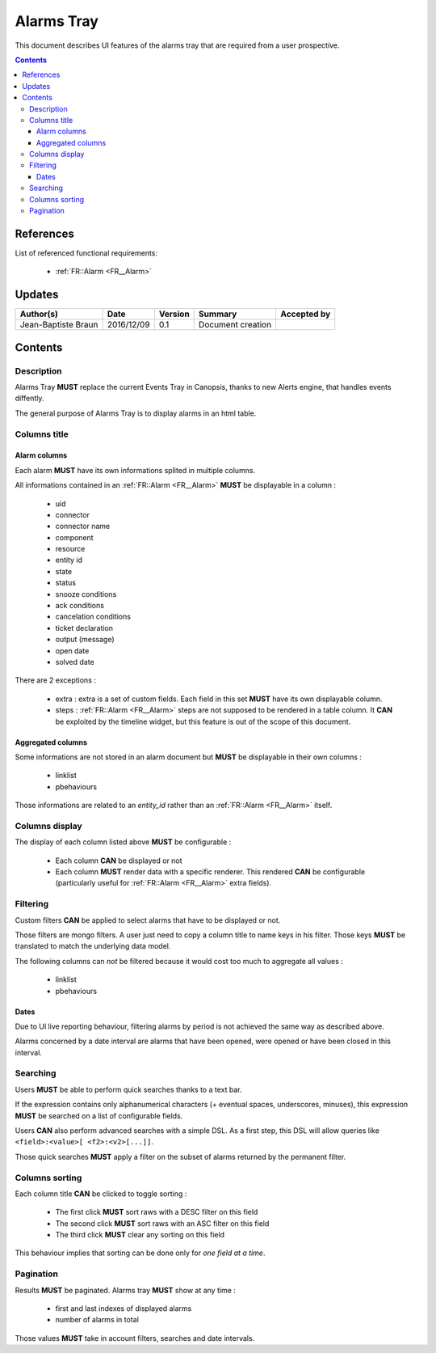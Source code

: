 .. _FR__Alarms_Tray:

===========
Alarms Tray
===========

This document describes UI features of the alarms tray that are required from
a user prospective.

.. contents::
   :depth: 3

References
==========

List of referenced functional requirements:

 - :ref:`FR::Alarm <FR__Alarm>`

Updates
=======

.. csv-table::
   :header: "Author(s)", "Date", "Version", "Summary", "Accepted by"

   "Jean-Baptiste Braun", "2016/12/09", "0.1", "Document creation", ""

Contents
========

.. _FR__Alarms_Tray__Desc:

Description
-----------

Alarms Tray **MUST** replace the current Events Tray in Canopsis, thanks to new
Alerts engine, that handles events diffently.

The general purpose of Alarms Tray is to display alarms in an html table.

Columns title
-------------

Alarm columns
~~~~~~~~~~~~~

Each alarm **MUST** have its own informations splited in multiple columns.

All informations contained in an :ref:`FR::Alarm <FR__Alarm>` **MUST** be
displayable in a column :

 - uid
 - connector
 - connector name
 - component
 - resource
 - entity id
 - state
 - status
 - snooze conditions
 - ack conditions
 - cancelation conditions
 - ticket declaration
 - output (message)
 - open date
 - solved date

There are 2 exceptions :

 - extra : extra is a set of custom fields. Each field in this set **MUST**
   have its own displayable column.
 - steps : :ref:`FR::Alarm <FR__Alarm>` steps are not supposed to be rendered
   in a table column. It **CAN** be exploited by the timeline widget, but this
   feature is out of the scope of this document.

Aggregated columns
~~~~~~~~~~~~~~~~~~

Some informations are not stored in an alarm document but **MUST** be
displayable in their own columns :

 - linklist
 - pbehaviours

Those informations are related to an `entity_id` rather than an :ref:`FR::Alarm
<FR__Alarm>` itself.

Columns display
---------------

The display of each column listed above **MUST** be configurable :

 - Each column **CAN** be displayed or not
 - Each column **MUST** render data with a specific renderer. This rendered
   **CAN** be configurable (particularly useful for
   :ref:`FR::Alarm <FR__Alarm>` extra fields).

Filtering
---------

Custom filters **CAN** be applied to select alarms that have to be displayed or
not.

Those filters are mongo filters. A user just need to copy a column title to
name keys in his filter. Those keys **MUST** be translated to match the
underlying data model.

The following columns can *not* be filtered because it would cost too much
to aggregate all values :

 - linklist
 - pbehaviours

Dates
~~~~~

Due to UI live reporting behaviour, filtering alarms by period is not
achieved the same way as described above.

Alarms concerned by a date interval are alarms that have been opened, were
opened or have been closed in this interval.

Searching
---------

Users **MUST** be able to perform quick searches thanks to a text bar.

If the expression contains only alphanumerical characters (+ eventual spaces,
underscores, minuses), this expression **MUST** be searched on a list of
configurable fields.

Users **CAN** also perform advanced searches with a simple DSL. As a first
step, this DSL will allow queries like ``<field>:<value>[ <f2>:<v2>[...]]``.

Those quick searches **MUST** apply a filter on the subset of alarms returned
by the permanent filter.

Columns sorting
---------------

Each column title **CAN** be clicked to toggle sorting :

 - The first click **MUST** sort raws with a DESC filter on this field
 - The second click **MUST** sort raws with an ASC filter on this field
 - The third click **MUST** clear any sorting on this field

This behaviour implies that sorting can be done only for *one field at a
time*.

Pagination
----------

Results **MUST** be paginated. Alarms tray **MUST** show at any time :

 - first and last indexes of displayed alarms
 - number of alarms in total

Those values **MUST** take in account filters, searches and date intervals.
